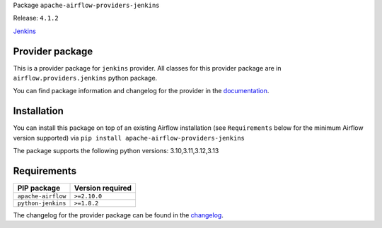 
.. Licensed to the Apache Software Foundation (ASF) under one
   or more contributor license agreements.  See the NOTICE file
   distributed with this work for additional information
   regarding copyright ownership.  The ASF licenses this file
   to you under the Apache License, Version 2.0 (the
   "License"); you may not use this file except in compliance
   with the License.  You may obtain a copy of the License at

..   http://www.apache.org/licenses/LICENSE-2.0

.. Unless required by applicable law or agreed to in writing,
   software distributed under the License is distributed on an
   "AS IS" BASIS, WITHOUT WARRANTIES OR CONDITIONS OF ANY
   KIND, either express or implied.  See the License for the
   specific language governing permissions and limitations
   under the License.

.. NOTE! THIS FILE IS AUTOMATICALLY GENERATED AND WILL BE OVERWRITTEN!

.. IF YOU WANT TO MODIFY TEMPLATE FOR THIS FILE, YOU SHOULD MODIFY THE TEMPLATE
   ``PROVIDER_README_TEMPLATE.rst.jinja2`` IN the ``dev/breeze/src/airflow_breeze/templates`` DIRECTORY

Package ``apache-airflow-providers-jenkins``

Release: ``4.1.2``


`Jenkins <https://jenkins.io/>`__


Provider package
----------------

This is a provider package for ``jenkins`` provider. All classes for this provider package
are in ``airflow.providers.jenkins`` python package.

You can find package information and changelog for the provider
in the `documentation <https://airflow.apache.org/docs/apache-airflow-providers-jenkins/4.1.2/>`_.

Installation
------------

You can install this package on top of an existing Airflow installation (see ``Requirements`` below
for the minimum Airflow version supported) via
``pip install apache-airflow-providers-jenkins``

The package supports the following python versions: 3.10,3.11,3.12,3.13

Requirements
------------

==================  ==================
PIP package         Version required
==================  ==================
``apache-airflow``  ``>=2.10.0``
``python-jenkins``  ``>=1.8.2``
==================  ==================

The changelog for the provider package can be found in the
`changelog <https://airflow.apache.org/docs/apache-airflow-providers-jenkins/4.1.2/changelog.html>`_.
